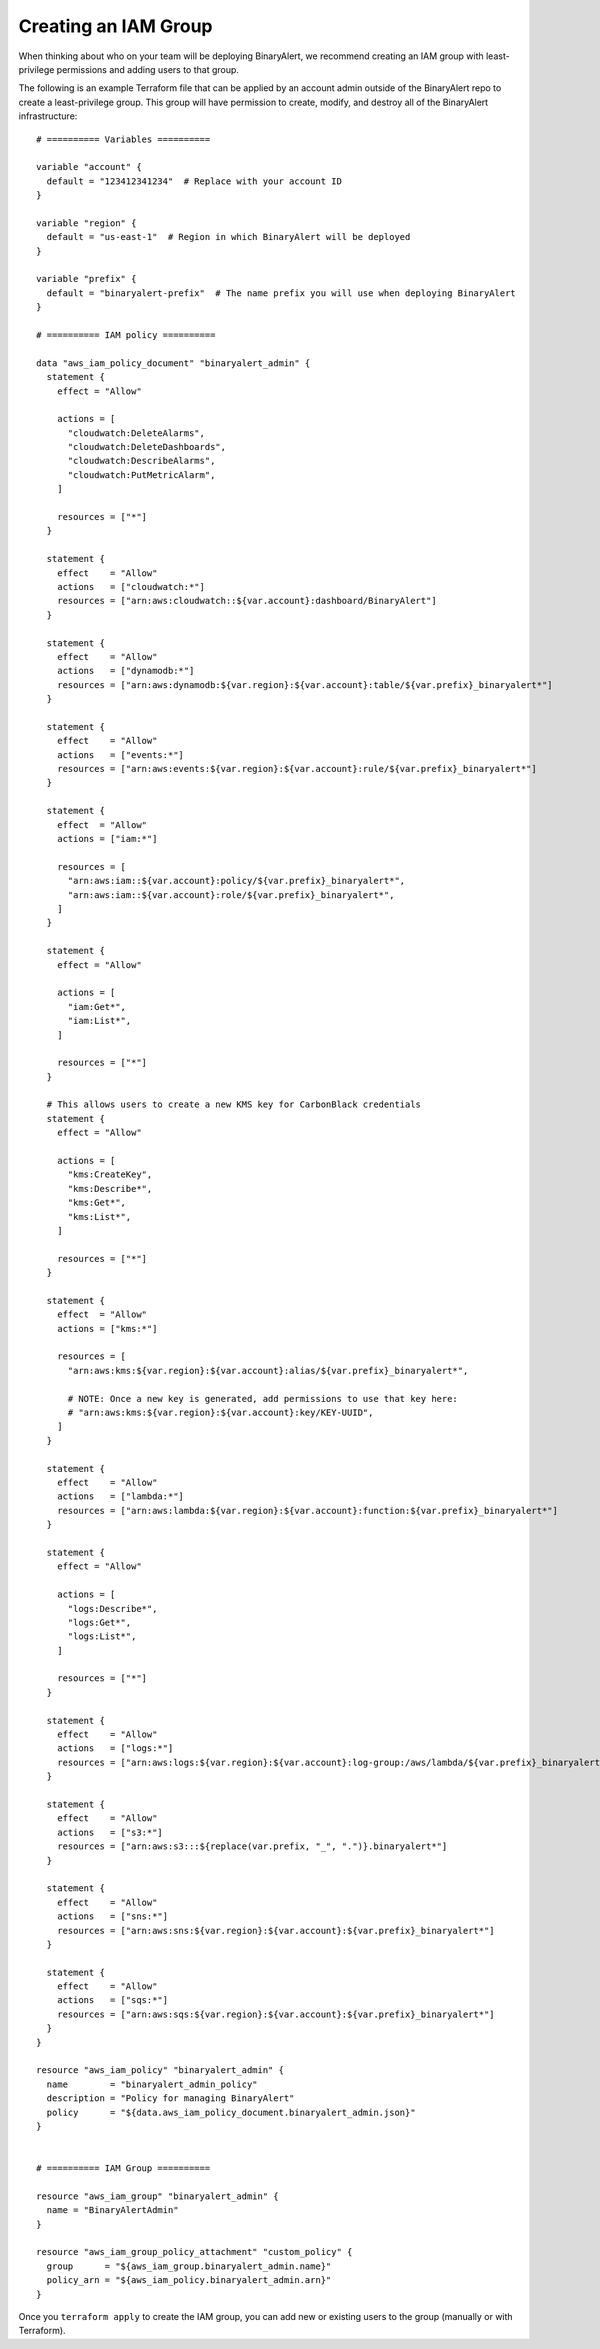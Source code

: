 Creating an IAM Group
=====================
When thinking about who on your team will be deploying BinaryAlert, we recommend creating an IAM
group with least-privilege permissions and adding users to that group.

The following is an example Terraform file that can be applied by an account admin outside of the
BinaryAlert repo to create a least-privilege group. This group will have permission to create,
modify, and destroy all of the BinaryAlert infrastructure:

::

    # ========== Variables ==========

    variable "account" {
      default = "123412341234"  # Replace with your account ID
    }

    variable "region" {
      default = "us-east-1"  # Region in which BinaryAlert will be deployed
    }

    variable "prefix" {
      default = "binaryalert-prefix"  # The name prefix you will use when deploying BinaryAlert
    }

    # ========== IAM policy ==========

    data "aws_iam_policy_document" "binaryalert_admin" {
      statement {
        effect = "Allow"

        actions = [
          "cloudwatch:DeleteAlarms",
          "cloudwatch:DeleteDashboards",
          "cloudwatch:DescribeAlarms",
          "cloudwatch:PutMetricAlarm",
        ]

        resources = ["*"]
      }

      statement {
        effect    = "Allow"
        actions   = ["cloudwatch:*"]
        resources = ["arn:aws:cloudwatch::${var.account}:dashboard/BinaryAlert"]
      }

      statement {
        effect    = "Allow"
        actions   = ["dynamodb:*"]
        resources = ["arn:aws:dynamodb:${var.region}:${var.account}:table/${var.prefix}_binaryalert*"]
      }

      statement {
        effect    = "Allow"
        actions   = ["events:*"]
        resources = ["arn:aws:events:${var.region}:${var.account}:rule/${var.prefix}_binaryalert*"]
      }

      statement {
        effect  = "Allow"
        actions = ["iam:*"]

        resources = [
          "arn:aws:iam::${var.account}:policy/${var.prefix}_binaryalert*",
          "arn:aws:iam::${var.account}:role/${var.prefix}_binaryalert*",
        ]
      }

      statement {
        effect = "Allow"

        actions = [
          "iam:Get*",
          "iam:List*",
        ]

        resources = ["*"]
      }

      # This allows users to create a new KMS key for CarbonBlack credentials
      statement {
        effect = "Allow"

        actions = [
          "kms:CreateKey",
          "kms:Describe*",
          "kms:Get*",
          "kms:List*",
        ]

        resources = ["*"]
      }

      statement {
        effect  = "Allow"
        actions = ["kms:*"]

        resources = [
          "arn:aws:kms:${var.region}:${var.account}:alias/${var.prefix}_binaryalert*",

          # NOTE: Once a new key is generated, add permissions to use that key here:
          # "arn:aws:kms:${var.region}:${var.account}:key/KEY-UUID",
        ]
      }

      statement {
        effect    = "Allow"
        actions   = ["lambda:*"]
        resources = ["arn:aws:lambda:${var.region}:${var.account}:function:${var.prefix}_binaryalert*"]
      }

      statement {
        effect = "Allow"

        actions = [
          "logs:Describe*",
          "logs:Get*",
          "logs:List*",
        ]

        resources = ["*"]
      }

      statement {
        effect    = "Allow"
        actions   = ["logs:*"]
        resources = ["arn:aws:logs:${var.region}:${var.account}:log-group:/aws/lambda/${var.prefix}_binaryalert*"]
      }

      statement {
        effect    = "Allow"
        actions   = ["s3:*"]
        resources = ["arn:aws:s3:::${replace(var.prefix, "_", ".")}.binaryalert*"]
      }

      statement {
        effect    = "Allow"
        actions   = ["sns:*"]
        resources = ["arn:aws:sns:${var.region}:${var.account}:${var.prefix}_binaryalert*"]
      }

      statement {
        effect    = "Allow"
        actions   = ["sqs:*"]
        resources = ["arn:aws:sqs:${var.region}:${var.account}:${var.prefix}_binaryalert*"]
      }
    }

    resource "aws_iam_policy" "binaryalert_admin" {
      name        = "binaryalert_admin_policy"
      description = "Policy for managing BinaryAlert"
      policy      = "${data.aws_iam_policy_document.binaryalert_admin.json}"
    }


    # ========== IAM Group ==========

    resource "aws_iam_group" "binaryalert_admin" {
      name = "BinaryAlertAdmin"
    }

    resource "aws_iam_group_policy_attachment" "custom_policy" {
      group      = "${aws_iam_group.binaryalert_admin.name}"
      policy_arn = "${aws_iam_policy.binaryalert_admin.arn}"
    }

Once you ``terraform apply`` to create the IAM group, you can add new or existing users to the group
(manually or with Terraform).